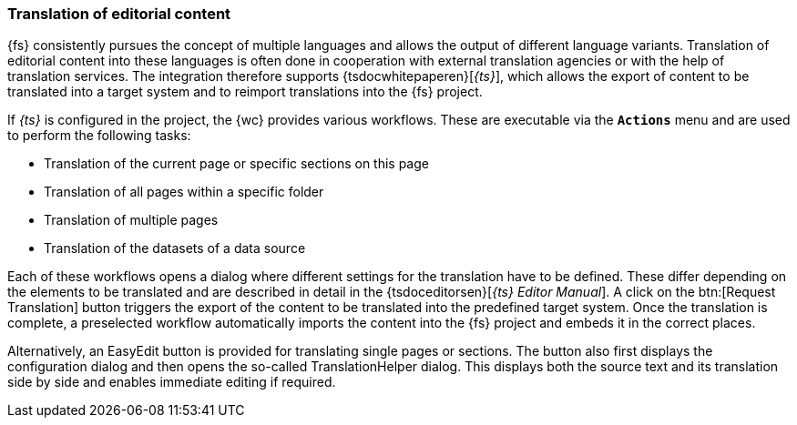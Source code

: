 [[uc_translation]]
=== Translation of editorial content
{fs} consistently pursues the concept of multiple languages and allows the output of different language variants.
Translation of editorial content into these languages is often done in cooperation with external translation agencies or with the help of translation services.
The integration therefore supports {tsdocwhitepaperen}[_{ts}_], which allows the export of content to be translated into a target system and to reimport translations into the {fs} project.

If _{ts}_ is configured in the project, the {wc} provides various workflows.
These are executable via the `*Actions*` menu and are used to perform the following tasks:

* Translation of the current page or specific sections on this page
* Translation of all pages within a specific folder
* Translation of multiple pages
* Translation of the datasets of a data source

Each of these workflows opens a dialog where different settings for the translation have to be defined.
These differ depending on the elements to be translated and are described in detail in the {tsdoceditorsen}[_{ts} Editor Manual_].
A click on the btn:[Request Translation] button triggers the export of the content to be translated into the predefined target system.
Once the translation is complete, a preselected workflow automatically imports the content into the {fs} project and embeds it in the correct places.

Alternatively, an EasyEdit button is provided for translating single pages or sections.
The button also first displays the configuration dialog and then opens the so-called TranslationHelper dialog.
This displays both the source text and its translation side by side and enables immediate editing if required.
